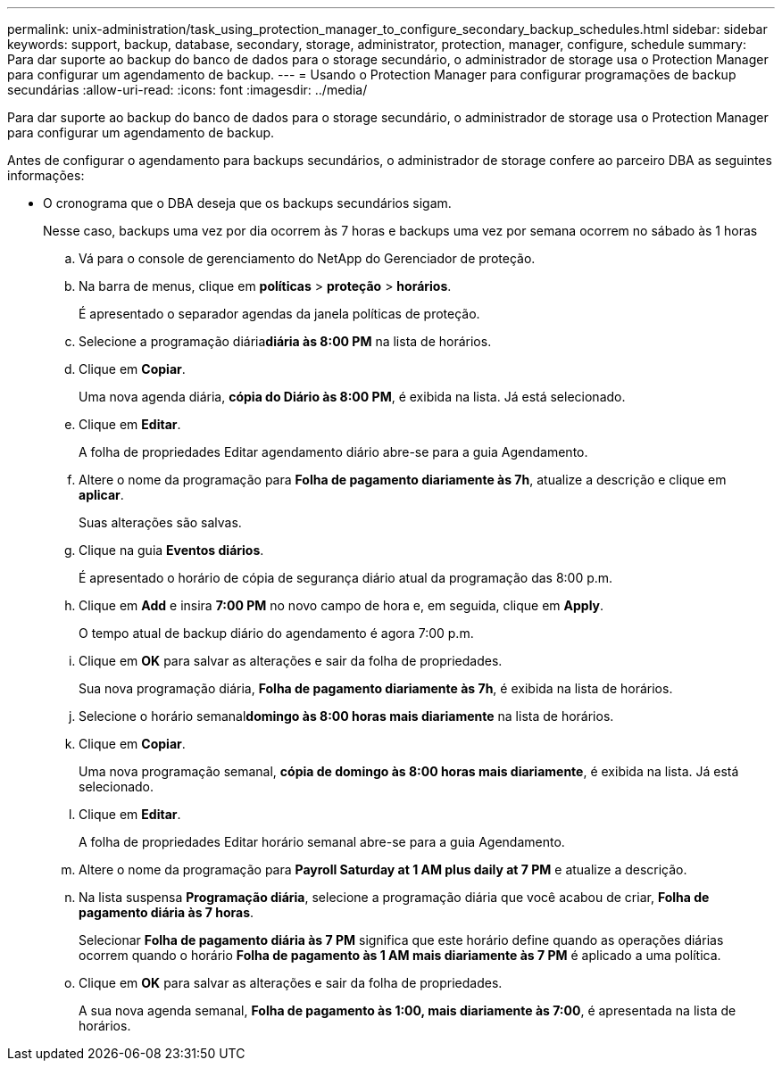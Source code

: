 ---
permalink: unix-administration/task_using_protection_manager_to_configure_secondary_backup_schedules.html 
sidebar: sidebar 
keywords: support, backup, database, secondary, storage, administrator, protection, manager, configure, schedule 
summary: Para dar suporte ao backup do banco de dados para o storage secundário, o administrador de storage usa o Protection Manager para configurar um agendamento de backup. 
---
= Usando o Protection Manager para configurar programações de backup secundárias
:allow-uri-read: 
:icons: font
:imagesdir: ../media/


[role="lead"]
Para dar suporte ao backup do banco de dados para o storage secundário, o administrador de storage usa o Protection Manager para configurar um agendamento de backup.

Antes de configurar o agendamento para backups secundários, o administrador de storage confere ao parceiro DBA as seguintes informações:

* O cronograma que o DBA deseja que os backups secundários sigam.
+
Nesse caso, backups uma vez por dia ocorrem às 7 horas e backups uma vez por semana ocorrem no sábado às 1 horas

+
.. Vá para o console de gerenciamento do NetApp do Gerenciador de proteção.
.. Na barra de menus, clique em *políticas* > *proteção* > *horários*.
+
É apresentado o separador agendas da janela políticas de proteção.

.. Selecione a programação diária**diária às 8:00 PM** na lista de horários.
.. Clique em *Copiar*.
+
Uma nova agenda diária, *cópia do Diário às 8:00 PM*, é exibida na lista. Já está selecionado.

.. Clique em *Editar*.
+
A folha de propriedades Editar agendamento diário abre-se para a guia Agendamento.

.. Altere o nome da programação para *Folha de pagamento diariamente às 7h*, atualize a descrição e clique em *aplicar*.
+
Suas alterações são salvas.

.. Clique na guia *Eventos diários*.
+
É apresentado o horário de cópia de segurança diário atual da programação das 8:00 p.m.

.. Clique em *Add* e insira *7:00 PM* no novo campo de hora e, em seguida, clique em *Apply*.
+
O tempo atual de backup diário do agendamento é agora 7:00 p.m.

.. Clique em *OK* para salvar as alterações e sair da folha de propriedades.
+
Sua nova programação diária, *Folha de pagamento diariamente às 7h*, é exibida na lista de horários.

.. Selecione o horário semanal**domingo às 8:00 horas mais diariamente** na lista de horários.
.. Clique em *Copiar*.
+
Uma nova programação semanal, *cópia de domingo às 8:00 horas mais diariamente*, é exibida na lista. Já está selecionado.

.. Clique em *Editar*.
+
A folha de propriedades Editar horário semanal abre-se para a guia Agendamento.

.. Altere o nome da programação para *Payroll Saturday at 1 AM plus daily at 7 PM* e atualize a descrição.
.. Na lista suspensa *Programação diária*, selecione a programação diária que você acabou de criar, *Folha de pagamento diária às 7 horas*.
+
Selecionar *Folha de pagamento diária às 7 PM* significa que este horário define quando as operações diárias ocorrem quando o horário *Folha de pagamento às 1 AM mais diariamente às 7 PM* é aplicado a uma política.

.. Clique em *OK* para salvar as alterações e sair da folha de propriedades.
+
A sua nova agenda semanal, *Folha de pagamento às 1:00, mais diariamente às 7:00*, é apresentada na lista de horários.




